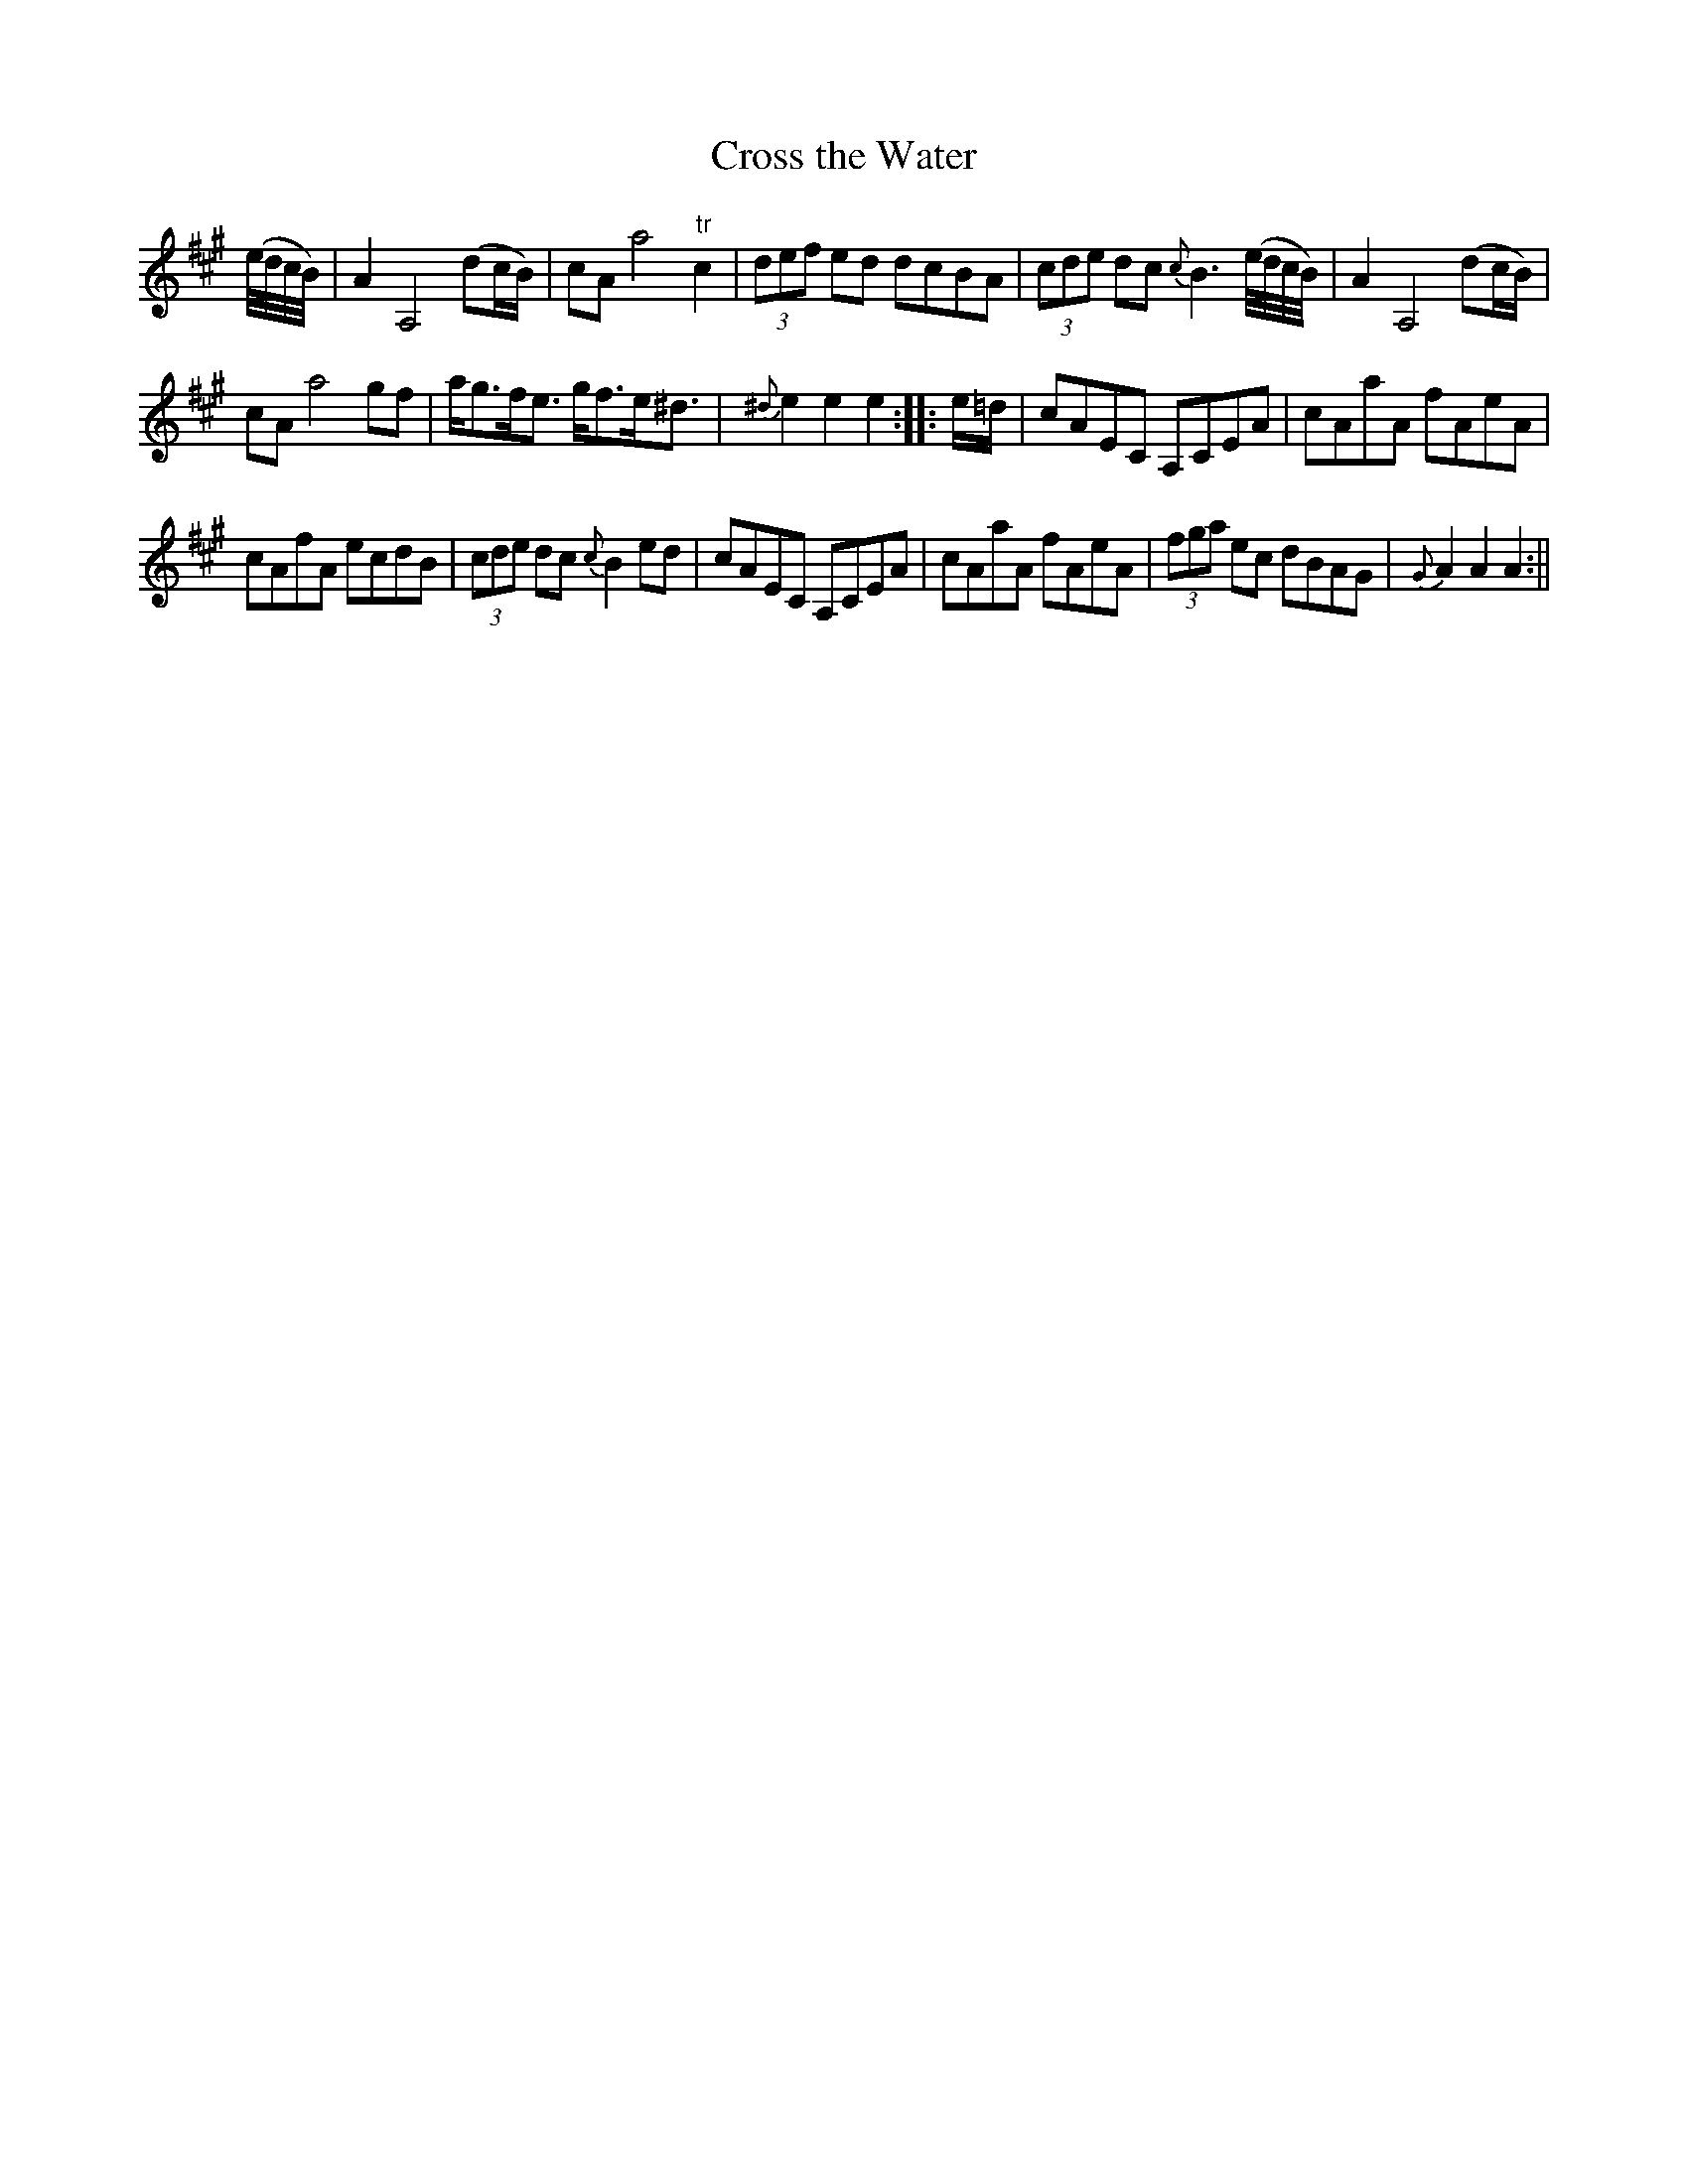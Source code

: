 X:130
T:Cross the Water
M:C |
L:1/8
B:Thompson's Compleat Collection of 200 Favourite Country Dances, vol. 2 (London, 1765)
Z:Transcribed and edited by Flynn Titford-Mock, 2007
Z:abc's:AK/Fiddler's Companion
K:A
(e/4d/4c/4B/4) | A2 A,4 (dc/B/) | cA a4 "tr"c2 | (3def ed dcBA | (3cde dc {c}B3 (e/4d/4c/4B/4) | A2 A,4 (dc/B/) |
cA a4 gf | a<gf<e g<fe<^d | {^d}e2e2e2::e/=d/ | cAEC A,CEA | cAaA fAeA |
cAfA ecdB | (3cde dc {c}B2 ed | cAEC A,CEA | cAaA fAeA | (3fga ec dBAG | {G}A2A2A2 :||
